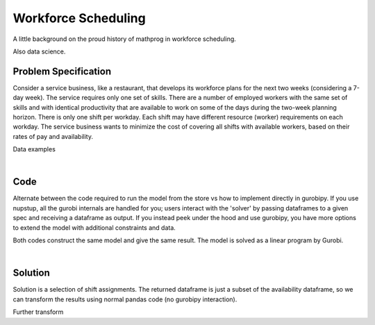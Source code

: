 Workforce Scheduling
====================

A little background on the proud history of mathprog in workforce scheduling.

Also data science.

Problem Specification
---------------------

Consider a service business, like a restaurant, that develops its workforce plans for the next two weeks (considering a 7-day week). The service requires only one set of skills. There are a number of employed workers with the same set of skills and with identical productivity that are available to work on some of the days during the two-week planning horizon. There is only one shift per workday. Each shift may have different resource (worker) requirements on each workday. The service business wants to minimize the cost of covering all shifts with available workers, based on their rates of pay and availability.

.. tabs::

    .. tab:: Data Specification

        The workforce scheduling model takes the following inputs:

        * The ``availability`` dataframe has two columns: ``Worker`` and ``Shift``. Each row in dataframe specifies that the given worker is available to work the given shift.
        * The ``shift_requirements`` dataframe has two columns: ``Shift`` and ``Required``. Each row specifies the number of workers required for a given shift. There should be one row for every unique worker in ``availability["Workers"]``.
        * The ``pay_rates`` dataframe has two columns: ``Worker`` and ``PayRate``. Each row specifies the pay per shift worked for that worker. There should be one row for every unique shift in ``availability["Shift"]``.

        When ``solve_workforce_scheduling`` is called, a model is formulated and solved immediately using Gurobi. Workers will be assigned only to shifts they are available for, in such a way that all requirements are covered while total cost of covering all shifts is minimised.

        The returned assignment dataframe is a subset of the availability dataframe, with the same columns. Each row specifies that the given worker has been assigned the given shift.

    .. tab:: Mathematical Model

        Set of :math:`S` shifts to cover using set of workers :math:`W`. Workers :math:`w \in W_{s} \subseteq W` are available to work a given shift `s`, and are paid an amount :math:`c_{w}` for each assigned shift. Shift :math:`s` requires :math:`r_{s}` workers assigned. The model is defined on variables :math:`x_{ws}` such that

        .. math::

            x_{ws} = \begin{cases}
                1 & \text{if worker w is given shift s} \\
                0 & \text{otherwise.} \\
            \end{cases}

        The mathematical model is then expressed as:

        .. math::

            \begin{alignat}{2}
            \min \quad        & \sum_{s \in S} \sum_{w \in W_{s}} c_{w} x_{ws} \\
            \mbox{s.t.} \quad & \sum_{w \in W_{s}} x_{ws} = r_{s} & \forall s \in S \\
                              & 0 \le x_{ws} \le 1 & \forall s \in S, w \in W_{s} \\
            \end{alignat}

        The objective computes the total cost of all shift assignments based on worker pay rates.
        The constraint ensures all shifts are assigned the required number of workers.

        Technically, :math:`x_{ws}` should be binary, but we're in magical assignment land here.
        Read more about why assignment problems and network flows are the bees knees `here <www.gurobi.com>`_.
        Note that if the model is modified with additional constraints, this elegant property may no longer hold.

Data examples

.. a few re-use hacks for doctests

.. testsetup:: workforce

    # Set pandas options
    import pandas as pd
    pd.options.display.max_rows = 10

.. Maybe the example paths should be found in a datasets module
.. similar to sklearn. We could included proccessing code to
.. read from csv and avoid the feather dependency that way.

.. tabs::

    .. tab:: ``availability``

        Amy is available for a shift on Tuesday 2nd, etc, etc

        .. doctest:: workforce
            :options: +NORMALIZE_WHITESPACE

            >>> pd.read_feather("examples/data/availability.feather")
               Worker      Shift
            0     Amy 2022-07-02
            1     Amy 2022-07-03
            2     Amy 2022-07-05
            3     Amy 2022-07-07
            4     Amy 2022-07-09
            ..    ...        ...
            67     Gu 2022-07-10
            68     Gu 2022-07-11
            69     Gu 2022-07-12
            70     Gu 2022-07-13
            71     Gu 2022-07-14
            <BLANKLINE>
            [72 rows x 2 columns]

        In the mathematical model, this models the set :math:`\lbrace (w, s) \mid s \in S, w \in W_s \rbrace`.

    .. tab:: ``shift_requirements``

        Shift on Monday 1st requires 3 workers, etc, etc

        .. doctest:: workforce
            :options: +NORMALIZE_WHITESPACE

            >>> pd.read_feather("examples/data/shift_requirements.feather")
                Required      Shift
            0          3 2022-07-01
            1          2 2022-07-02
            2          4 2022-07-03
            3          2 2022-07-04
            4          5 2022-07-05
            ..       ...        ...
            9          3 2022-07-10
            10         4 2022-07-11
            11         5 2022-07-12
            12         7 2022-07-13
            13         5 2022-07-14
            <BLANKLINE>
            [14 rows x 2 columns]

        In the mathematical model, this models the values :math:`r_s`.

    .. tab:: ``pay_rates``

        Bob is the most expensive worker ...

        .. doctest:: workforce
            :options: +NORMALIZE_WHITESPACE

            >>> pd.read_feather("examples/data/pay_rates.feather")
            Worker  PayRate
            0    Amy       10
            1    Bob       12
            2  Cathy       10
            3    Dan        8
            4     Ed        8
            5   Fred        9
            6     Gu       11

        In the mathematical model, this models the values :math:`c_w`.

|

Code
----

Alternate between the code required to run the model from the store vs how to implement directly in gurobipy. If you use nupstup, all the gurobi internals are handled for you; users interact with the 'solver' by passing dataframes to a given spec and receiving a dataframe as output. If you instead peek under the hood and use gurobipy, you have more options to extend the model with additional constraints and data.

.. tabs::
    .. tab:: nupstup function

        .. literalinclude:: ../../../examples/workforce_nupstup.py
            :linenos:

    .. tab:: gurobipy model

        .. literalinclude:: ../../../examples/workforce_gurobipy.py
            :linenos:


Both codes construct the same model and give the same result. The model is solved as a linear program by Gurobi.

.. collapse:: View Gurobi logs

    .. code-block:: text

        Gurobi Optimizer version 9.5.1 build v9.5.1rc2 (mac64[x86])
        Thread count: 4 physical cores, 8 logical processors, using up to 8 threads
        Optimize a model with 14 rows, 72 columns and 72 nonzeros
        Model fingerprint: 0x494be3a7
        Coefficient statistics:
        Matrix range     [1e+00, 1e+00]
        Objective range  [8e+00, 1e+01]
        Bounds range     [1e+00, 1e+00]
        RHS range        [2e+00, 7e+00]
        Presolve removed 14 rows and 72 columns
        Presolve time: 0.00s
        Presolve: All rows and columns removed
        Iteration    Objective       Primal Inf.    Dual Inf.      Time
            0    4.8000000e+02   0.000000e+00   1.480000e+02      0s
        Extra simplex iterations after uncrush: 5
            5    4.8000000e+02   0.000000e+00   0.000000e+00      0s

        Solved in 5 iterations and 0.00 seconds (0.00 work units)
        Optimal objective  4.800000000e+02

|

Solution
--------

Solution is a selection of shift assignments. The returned dataframe is just a
subset of the availability dataframe, so we can transform the results using
normal pandas code (no gurobipy interaction).

.. this tests that workforce_nupstup.py is correct
.. we should separately test that the results of the two
.. alternative codes exactly match

.. doctest ensures that we just see gurobi log output from
.. the script, with correct objective value

.. testcode:: workforce
    :hide:

    from examples.workforce_nupstup import assigned_shifts
    pd.options.display.max_rows = 15

.. testoutput:: workforce
    :hide:

    Gurobi Optimizer version ...
    Optimal objective  4.800000000e+02

.. doctest:: workforce
    :options: +NORMALIZE_WHITESPACE

    >>> assigned_shifts
    Worker      Shift
    0     Amy 2022-07-03
    1     Amy 2022-07-05
    2     Amy 2022-07-07
    3     Amy 2022-07-10
    4     Amy 2022-07-11
    ..    ...        ...
    47     Gu 2022-07-05
    48     Gu 2022-07-06
    49     Gu 2022-07-07
    50     Gu 2022-07-12
    51     Gu 2022-07-13
    <BLANKLINE>
    [52 rows x 2 columns]

Further transform

.. doctest:: workforce
    :options: +NORMALIZE_WHITESPACE

    >>> shifts_table = pd.pivot_table(
    ...     assigned_shifts.assign(value=1),
    ...     values="value",
    ...     index="Shift",
    ...     columns="Worker",
    ...     fill_value="-",
    ... ).replace({1.0: "Y"})
    >>> shifts_table
    Worker     Amy Bob Cathy Dan Ed Fred Gu
    Shift                                  
    2022-07-01   -   -     -   -  Y    Y  Y
    2022-07-02   -   -     -   Y  Y    -  -
    2022-07-03   Y   -     -   Y  Y    Y  -
    2022-07-04   -   -     Y   -  Y    -  -
    2022-07-05   Y   -     Y   Y  Y    -  Y
    2022-07-06   -   Y     -   Y  -    Y  Y
    2022-07-07   Y   -     Y   -  Y    -  Y
    2022-07-08   -   -     -   Y  Y    -  -
    2022-07-09   -   -     -   Y  Y    -  -
    2022-07-10   Y   -     Y   Y  -    -  -
    2022-07-11   Y   -     Y   Y  Y    -  -
    2022-07-12   Y   -     Y   Y  -    Y  Y
    2022-07-13   Y   Y     Y   Y  Y    Y  Y
    2022-07-14   Y   -     Y   Y  Y    Y  -
